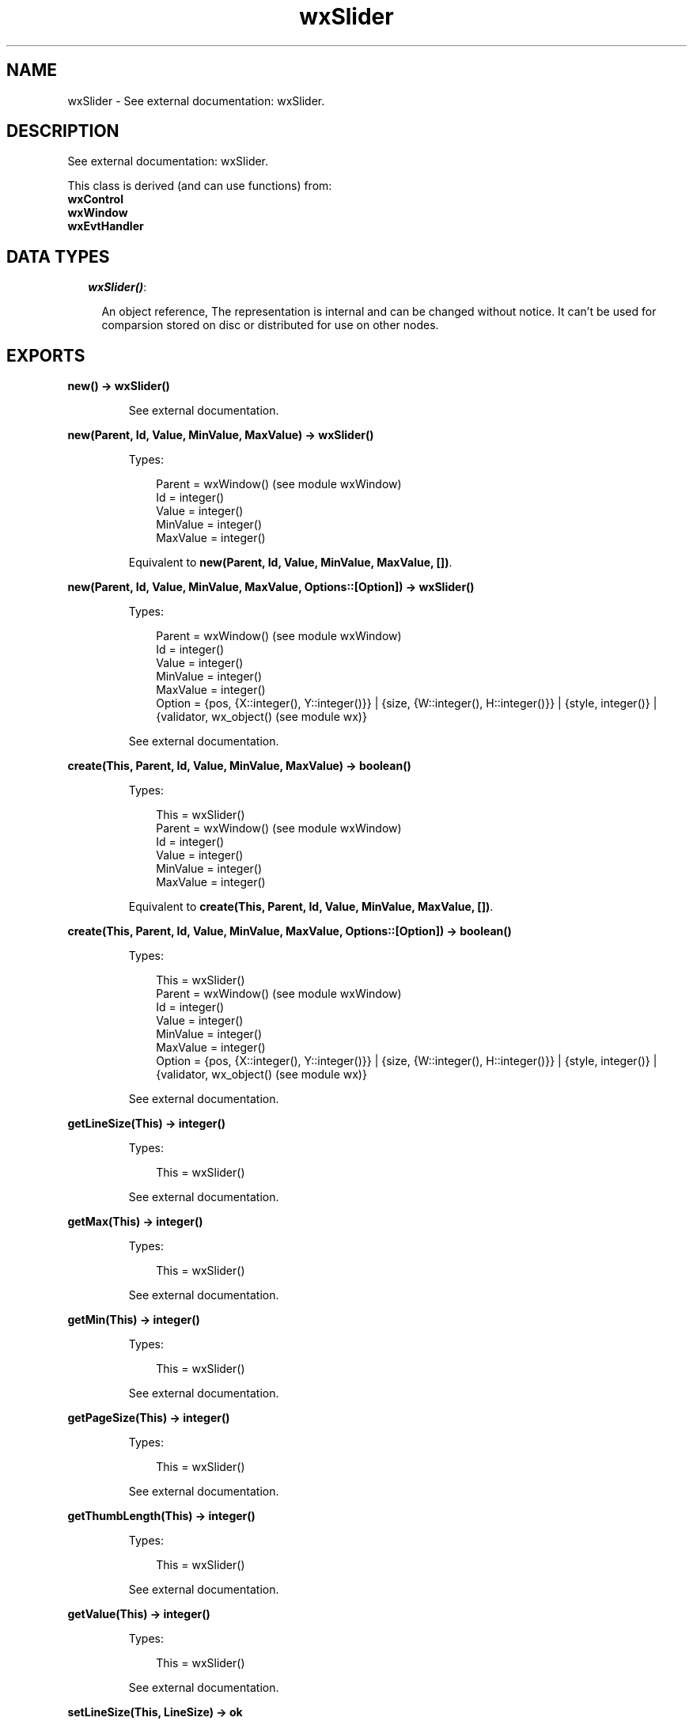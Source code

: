 .TH wxSlider 3 "wx 1.6.1" "" "Erlang Module Definition"
.SH NAME
wxSlider \- See external documentation: wxSlider.
.SH DESCRIPTION
.LP
See external documentation: wxSlider\&.
.LP
This class is derived (and can use functions) from: 
.br
\fBwxControl\fR\& 
.br
\fBwxWindow\fR\& 
.br
\fBwxEvtHandler\fR\& 
.SH "DATA TYPES"

.RS 2
.TP 2
.B
\fIwxSlider()\fR\&:

.RS 2
.LP
An object reference, The representation is internal and can be changed without notice\&. It can\&'t be used for comparsion stored on disc or distributed for use on other nodes\&.
.RE
.RE
.SH EXPORTS
.LP
.B
new() -> wxSlider()
.br
.RS
.LP
See external documentation\&.
.RE
.LP
.B
new(Parent, Id, Value, MinValue, MaxValue) -> wxSlider()
.br
.RS
.LP
Types:

.RS 3
Parent = wxWindow() (see module wxWindow)
.br
Id = integer()
.br
Value = integer()
.br
MinValue = integer()
.br
MaxValue = integer()
.br
.RE
.RE
.RS
.LP
Equivalent to \fBnew(Parent, Id, Value, MinValue, MaxValue, [])\fR\&\&.
.RE
.LP
.B
new(Parent, Id, Value, MinValue, MaxValue, Options::[Option]) -> wxSlider()
.br
.RS
.LP
Types:

.RS 3
Parent = wxWindow() (see module wxWindow)
.br
Id = integer()
.br
Value = integer()
.br
MinValue = integer()
.br
MaxValue = integer()
.br
Option = {pos, {X::integer(), Y::integer()}} | {size, {W::integer(), H::integer()}} | {style, integer()} | {validator, wx_object() (see module wx)}
.br
.RE
.RE
.RS
.LP
See external documentation\&.
.RE
.LP
.B
create(This, Parent, Id, Value, MinValue, MaxValue) -> boolean()
.br
.RS
.LP
Types:

.RS 3
This = wxSlider()
.br
Parent = wxWindow() (see module wxWindow)
.br
Id = integer()
.br
Value = integer()
.br
MinValue = integer()
.br
MaxValue = integer()
.br
.RE
.RE
.RS
.LP
Equivalent to \fBcreate(This, Parent, Id, Value, MinValue, MaxValue, [])\fR\&\&.
.RE
.LP
.B
create(This, Parent, Id, Value, MinValue, MaxValue, Options::[Option]) -> boolean()
.br
.RS
.LP
Types:

.RS 3
This = wxSlider()
.br
Parent = wxWindow() (see module wxWindow)
.br
Id = integer()
.br
Value = integer()
.br
MinValue = integer()
.br
MaxValue = integer()
.br
Option = {pos, {X::integer(), Y::integer()}} | {size, {W::integer(), H::integer()}} | {style, integer()} | {validator, wx_object() (see module wx)}
.br
.RE
.RE
.RS
.LP
See external documentation\&.
.RE
.LP
.B
getLineSize(This) -> integer()
.br
.RS
.LP
Types:

.RS 3
This = wxSlider()
.br
.RE
.RE
.RS
.LP
See external documentation\&.
.RE
.LP
.B
getMax(This) -> integer()
.br
.RS
.LP
Types:

.RS 3
This = wxSlider()
.br
.RE
.RE
.RS
.LP
See external documentation\&.
.RE
.LP
.B
getMin(This) -> integer()
.br
.RS
.LP
Types:

.RS 3
This = wxSlider()
.br
.RE
.RE
.RS
.LP
See external documentation\&.
.RE
.LP
.B
getPageSize(This) -> integer()
.br
.RS
.LP
Types:

.RS 3
This = wxSlider()
.br
.RE
.RE
.RS
.LP
See external documentation\&.
.RE
.LP
.B
getThumbLength(This) -> integer()
.br
.RS
.LP
Types:

.RS 3
This = wxSlider()
.br
.RE
.RE
.RS
.LP
See external documentation\&.
.RE
.LP
.B
getValue(This) -> integer()
.br
.RS
.LP
Types:

.RS 3
This = wxSlider()
.br
.RE
.RE
.RS
.LP
See external documentation\&.
.RE
.LP
.B
setLineSize(This, LineSize) -> ok
.br
.RS
.LP
Types:

.RS 3
This = wxSlider()
.br
LineSize = integer()
.br
.RE
.RE
.RS
.LP
See external documentation\&.
.RE
.LP
.B
setPageSize(This, PageSize) -> ok
.br
.RS
.LP
Types:

.RS 3
This = wxSlider()
.br
PageSize = integer()
.br
.RE
.RE
.RS
.LP
See external documentation\&.
.RE
.LP
.B
setRange(This, MinValue, MaxValue) -> ok
.br
.RS
.LP
Types:

.RS 3
This = wxSlider()
.br
MinValue = integer()
.br
MaxValue = integer()
.br
.RE
.RE
.RS
.LP
See external documentation\&.
.RE
.LP
.B
setThumbLength(This, LenPixels) -> ok
.br
.RS
.LP
Types:

.RS 3
This = wxSlider()
.br
LenPixels = integer()
.br
.RE
.RE
.RS
.LP
See external documentation\&.
.RE
.LP
.B
setValue(This, Value) -> ok
.br
.RS
.LP
Types:

.RS 3
This = wxSlider()
.br
Value = integer()
.br
.RE
.RE
.RS
.LP
See external documentation\&.
.RE
.LP
.B
destroy(This::wxSlider()) -> ok
.br
.RS
.LP
Destroys this object, do not use object again
.RE
.SH AUTHORS
.LP

.I
<>